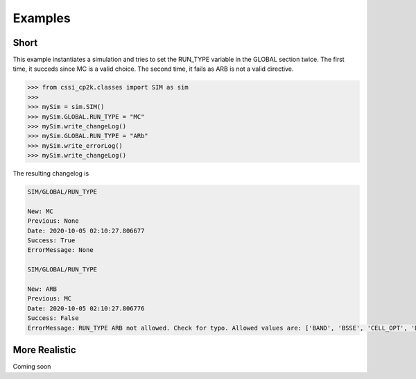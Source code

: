 Examples
========

Short
^^^^^
This example instantiates a simulation and tries to set the RUN_TYPE variable in the GLOBAL section twice. The first time,
it succeds since MC is a valid choice. The second time, it fails as ARB is not a valid directive.

>>> from cssi_cp2k.classes import SIM as sim
>>>
>>> mySim = sim.SIM()
>>> mySim.GLOBAL.RUN_TYPE = "MC"
>>> mySim.write_changeLog()
>>> mySim.GLOBAL.RUN_TYPE = "ARb"
>>> mySim.write_errorLog()
>>> mySim.write_changeLog()

The resulting changelog is

.. code-block:: text

    SIM/GLOBAL/RUN_TYPE
      
    New: MC
    Previous: None
    Date: 2020-10-05 02:10:27.806677
    Success: True
    ErrorMessage: None

    SIM/GLOBAL/RUN_TYPE

    New: ARB
    Previous: MC
    Date: 2020-10-05 02:10:27.806776
    Success: False
    ErrorMessage: RUN_TYPE ARB not allowed. Check for typo. Allowed values are: ['BAND', 'BSSE', 'CELL_OPT', 'DEBUG', 'DRIVER', 'EHRENFEST_DYN', 'ELECTRONIC_SPECTRA', 'ENERGY', 'ENERGY_FORCE', 'GEOMETRY_OPTIMIZATION', 'GEO_OPT', 'LINEAR_RESPONSE', 'LR', 'MC', 'MOLECULAR_DYNAMICS', 'MD', 'MONTECARLO', 'NEGF', 'NONE', 'NORMAL_MODES', 'PINT', 'RT_PROPAGATION', 'SPECTRA', 'TAMC', 'TMC', 'VIBRATIONAL_ANALYSIS', 'WAVEFUNCTION_OPTIMIZATION', 'WFN_OPT']

More Realistic
^^^^^^^^^^^^^^
Coming soon